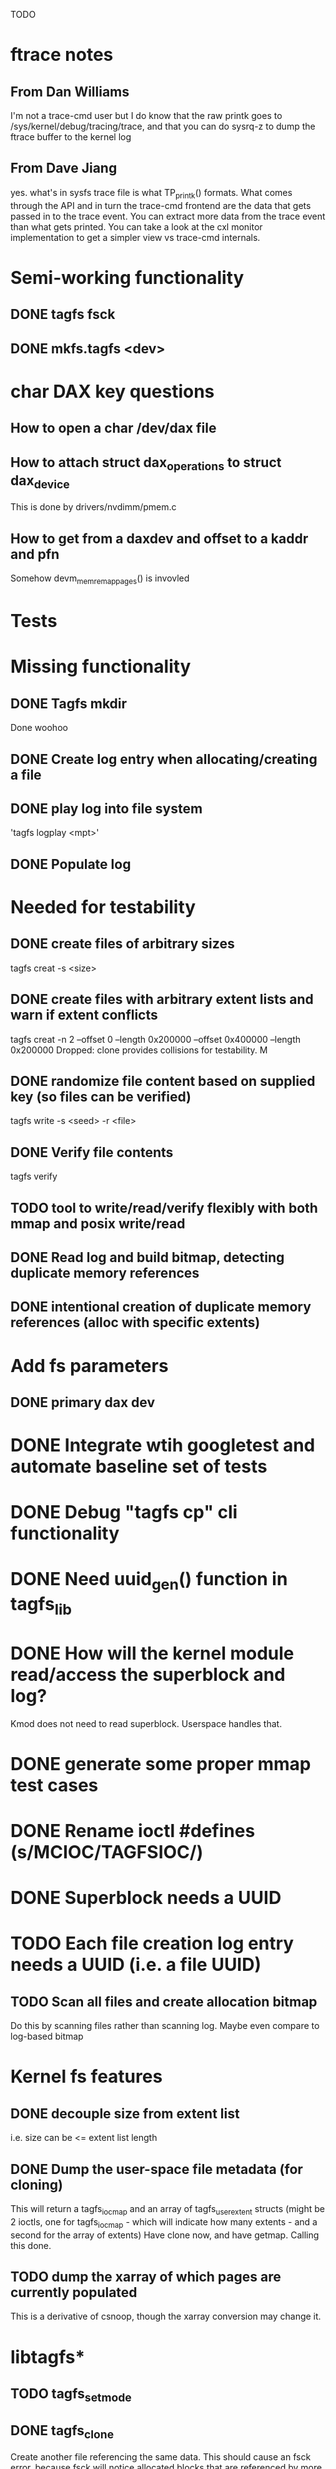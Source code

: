 
TODO

* ftrace notes
** From Dan Williams
I'm not a trace-cmd user but I do know that the raw printk goes to /sys/kernel/debug/tracing/trace,
and that you can do sysrq-z to dump the ftrace buffer to the kernel log
** From Dave Jiang
yes. what's in sysfs trace file is what TP_printk() formats. What comes through the API and
in turn the trace-cmd frontend are the data that gets passed in to the trace event. You can
extract more data from the trace event than what gets printed. You can take a look at the
cxl monitor implementation to get a simpler view vs trace-cmd internals.

* Semi-working functionality
** DONE tagfs fsck
** DONE mkfs.tagfs <dev>

* char DAX key questions
** How to open a char /dev/dax file

** How to attach struct dax_operations to struct dax_device
This is done by drivers/nvdimm/pmem.c
** How to get from a daxdev and offset to a kaddr and pfn
Somehow devm_memremap_pages() is invovled


* Tests


* Missing functionality
** DONE Tagfs mkdir
Done woohoo
** DONE Create log entry when allocating/creating a file
** DONE play log into file system
'tagfs logplay <mpt>'
** DONE Populate log

* Needed for testability
** DONE create files of arbitrary sizes
tagfs creat -s <size>
** DONE create files with arbitrary extent lists and warn if extent conflicts
tagfs creat -n 2 --offset 0 --length 0x200000 --offset 0x400000 --length 0x200000
Dropped: clone provides collisions for testability. M

** DONE randomize file content based on supplied key (so files can be verified)
tagfs write -s <seed> -r <file>
** DONE Verify file contents
tagfs verify
** TODO tool to write/read/verify flexibly with both mmap and posix write/read
** DONE Read log and build bitmap, detecting duplicate memory references
** DONE intentional creation of duplicate memory references (alloc with specific extents)

* Add fs parameters
** DONE primary dax dev

* DONE Integrate wtih googletest and automate baseline set of tests
* DONE Debug "tagfs cp" cli functionality
* DONE Need uuid_gen() function in tagfs_lib
* DONE How will the kernel module read/access the superblock and log?
Kmod does not need to read superblock. Userspace handles that.
* DONE generate some proper mmap test cases


* DONE Rename ioctl #defines (s/MCIOC/TAGFSIOC/)

* DONE Superblock needs a UUID
* TODO Each file creation log entry needs a UUID (i.e. a file UUID)

** TODO Scan all files and create allocation bitmap
Do this by scanning files rather than scanning log. Maybe even compare to log-based
bitmap

* Kernel fs features
** DONE decouple size from extent list
i.e. size can be <= extent list length
** DONE Dump the user-space file metadata (for cloning)
This will return a tagfs_ioc_map and an array of tagfs_user_extent structs
(might be 2 ioctls, one for tagfs_ioc_map - which will indicate how many extents - and a
second for the array of extents)
Have clone now, and have getmap. Calling this done.
** TODO dump the xarray of which pages are currently populated
This is a derivative of csnoop, though the xarray conversion may change it.

* libtagfs*
** TODO tagfs_setmode
** DONE tagfs_clone
Create another file referencing the same data. This should cause an fsck error, because
fsck will notice allocated blocks that are referenced by more than one file.

* Tagfs cli

count the amount by which extent list sizes exceed i_size
If verbose, list each file that has (-v) over 2MiB of space amp (-vv) any space amp at all
** TODO tagfs fsck should check for non-DAX files
This would be files that were not created through the proper procedure. Need to figure out
the right way to do this.
** TODO tagfs setmode


* char dax debug

copy fails somehow in dax_copy_to_iter, return 0 copied (and -EFAULT)
    _copy_mc_to_iter()
kernel wedges in

dax_iomap_rw()
    dax_iomap_iter()
        dax_direct_access()

Because: dax_dev->ops->direct access points to dax_direct_access() (which thus calls itself)
-> so /dev/dax dax_operations need to be comparable to:
    static const struct dax_operations pmem_dax_ops = {
	.direct_access = pmem_dax_direct_access,
	.zero_page_range = pmem_dax_zero_page_range,
	.recovery_write = pmem_recovery_write,
    };
(from drivers/nvimm/pmem.c)

breakpoints:

b famfs_dax_read_iter
b famfs_iomap_begin
b dax_iomap_rw
b dax_iomap_fault
b dax_iomap_iter

struct dax_device - drivers/dax/super.c (usually dax_dev->)
struct dev_dax - drivers/dax/dax-private.c (dev_dax->dax_dev points to dax_device)


* Page fault debug plan

* Notes on mmap / fault code flow

* current bug (fixed)
** Intended breakpoints

Num Type       Disp Enb Addr               Hits What
1   breakpoint keep y   <PENDING>          1    tagfs_iomap_begin
2   breakpoint keep y   0xffffffffa0941b60 1    in tagfs_iomap_begin of /home/jmg/w/tagfs/tagfs/tagfs_file.c:326
3   breakpoint keep y   <PENDING>          2    tagfs_file_create
4   breakpoint keep y   <PENDING>          2    tagfs_file_mmap
5   breakpoint keep y   0xffffffff814e8540 1    in dax_iomap_fault of fs/dax.c:1934
6   breakpoint keep y   <PENDING>          0    tagfs_filemap_huge_fault
7   breakpoint keep y   <PENDING>          0    tagfs_filemap_fault
8   breakpoint keep y   <PENDING>          0    tagfs_dax_fault

** Notes
dax_iomap_fault()
  PE_SIZE_PMD -> dax_iomap_pmd_fault()
    dax_fault_check_fallback -> fallback to pte fault (4K)

mmap.c/mmap_region()
   tagfs_file_mmap()

tagfs_filemap_huge_fault()
    (?) tagfs_filemap_fault()
        __tagfs_filemap_fault()
	    dax_iomap_fault(PMD) ->FALLBACK
	        tagfs_filemap_fault(PTE)
		   __tagfs_filemap_fault(PTE)
2		       dax_iomap_fault(PTE)
		           dax_iomap_pte_fault()
			       iomap_iter()
			           iomap_iter_advance() #resets iomap and srcmap
				   iomap->begin() /* gets struct dax_device, offset, len */
			       dax_fault_iter() - HORKAGE

dax_iomap_fault()
    dax_iomap_pte_fault()
        grab_mapping_entry() // gets xarray for page cache (former radix tree)
        while(iomap_iter() > 0) // while not error
	        iomap_iter: if iter->iomap.length: ops->iomap_end()
		iomap_iter: iomap_advance()
		iomap_iter: ops->iomap_begin()
		iomap_iter: iomap_done()
	    xfs_direct_write_iomap_begin() (iomap->begin())
	    dax_fault_iter
	        iomap_direct_access() (returns kaddr)
	    if (!error) iter->processed = PAGE_SIZE
			       
# as initialized by iomap_iter
(gdb) p *iter
$5 = {inode = 0xffff8880103f0a00,
    pos = 0,
    len = 4096,
    processed = 0,
    flags = 265,  /* IOMAP_WRITE IOMAP_FAULT IOMAP_DAX */
    iomap = {addr = 0,
        offset = 0, length = 0,
	type = 0,
	flags = 0,
	bdev = 0x0 <fixed_percpu_data>,
	dax_dev = 0x0 <fixed_percpu_data>,
	inline_data = 0x0 <fixed_percpu_data>,
	private = 0x0 <fixed_percpu_data>,
	folio_ops = 0x0 <fixed_percpu_data>,
	validity_cookie = 0
    },
    srcmap = {addr = 0,
        offset = 0,
	length = 0,
	type = 0,
	flags = 0,
	bdev = 0x0 <fixed_percpu_data>,
	dax_dev = 0x0 <fixed_percpu_data>,
	inline_data = 0x0 <fixed_percpu_data>,
	private = 0x0 <fixed_percpu_data>,
	folio_ops = 0x0 <fixed_percpu_data>,
	validity_cookie = 0
    },
    private = 0x0 <fixed_percpu_data>}

# tagfs after iomap_begin:
(gdb) p *iter
$1 = {inode = 0xffff888010510280,
    pos = 0,
    len = 4096,
    processed = 0,
    flags = 265,
    iomap = {
        addr = 0,  /* This seems like a problem! */
        offset = 6291456,
	length = 4096,
	type = 2,
	flags = 0,
	bdev = 0x0 <fixed_percpu_data>,
	dax_dev = 0xffff8880050263c0,
	inline_data = 0x0 <fixed_percpu_data>,
	private = 0x0 <fixed_percpu_data>,
	folio_ops = 0x0 <fixed_percpu_data>,
	validity_cookie = 0
    },
    srcmap = {
        addr = 0,
	offset = 0,
	length = 0,
	type = 0,
	flags = 0,
	bdev = 0x0 <fixed_percpu_data>,
	dax_dev = 0x0 <fixed_percpu_data>,
	inline_data = 0x0 <fixed_percpu_data>,
	private = 0x0 <fixed_percpu_data>,
	folio_ops = 0x0 <fixed_percpu_data>,
	validity_cookie = 0},
	private = 0x0 <fixed_percpu_data>
    }
    
# xfs after iomap_begin:
(gdb) p *iter
$1 = {inode = 0xffff88801028a138,
    pos = 3538944,
    len = 131072,
    processed = 0,
    flags = 9,
    iomap = {
        addr = 1334812672,
        offset = 4096,
	length = 4845568,
	type = 2,
	flags = 2,               /* IOMAP_F_DIRTY - difference probably insignificant */x
	bdev = 0xffff888007299900,
	dax_dev = 0x0 <fixed_percpu_data>,
	inline_data = 0x0 <fixed_percpu_data>,
	private = 0x0 <fixed_percpu_data>,
	folio_ops = 0xffffffffa03ed420 <xfs_iomap_folio_ops>,
	validity_cookie = 10
    },
    srcmap = {
        addr = 0,
        offset = 0,
	length = 0,
	type = 0,
	flags = 0,
	bdev = 0x0 <fixed_percpu_data>,
	dax_dev = 0x0 <fixed_percpu_data>,
	inline_data = 0x0 <fixed_percpu_data>,
	private = 0x0 <fixed_percpu_data>,
	folio_ops = 0x0 <fixed_percpu_data>,
	validity_cookie = 0},
	private = 0x0 <fixed_percpu_data>
    }




# xfs before
(gdb) p *iter
$1 = {
inode = 0xffff8880253cfd38, pos = 0, len = 4096, processed = 0, flags = 265, iomap = {addr = 0, offset = 0, length = 0, type = 0, flags = 0, bdev = 0x0 <fixed_percpu_data>, dax_dev = 0x0 <fixed_percpu_data>, inline_data = 0x0 <fixed_percpu_data>, private = 0x0 <fixed_percpu_data>, folio_ops = 0x0 <fixed_percpu_data>, validity_cookie = 0}, srcmap = {addr = 0, offset = 0, length = 0, type = 0, flags = 0, bdev = 0x0 <fixed_percpu_data>, dax_dev = 0x0 <fixed_percpu_data>, inline_data = 0x0 <fixed_percpu_data>, private = 0x0 <fixed_percpu_data>, folio_ops = 0x0 <fixed_percpu_data>, validity_cookie = 0}, private = 0x0 <fixed_percpu_data>}
(gdb) p *iter
$2 = {
    inode = 0xffff8880103ab538,
    pos = 0,
    len = 4096,
    processed = 0,
    flags = 265,
    iomap = {
        addr = 0,
	offset = 0,
	length = 0,
	type = 0,
	flags = 0,
	bdev = 0x0 <fixed_percpu_data>,
	dax_dev = 0x0 <fixed_percpu_data>,
	inline_data = 0x0 <fixed_percpu_data>,
	private = 0x0 <fixed_percpu_data>,
	folio_ops = 0x0 <fixed_percpu_data>,
	validity_cookie = 0
    },
    srcmap = {
    addr = 0,
    offset = 0,
    length = 0,
    type = 0,
    flags = 0,
    bdev = 0x0 <fixed_percpu_data>,
    dax_dev = 0x0 <fixed_percpu_data>,
    inline_data = 0x0 <fixed_percpu_data>,
    private = 0x0 <fixed_percpu_data>,
    folio_ops = 0x0 <fixed_percpu_data>,
    validity_cookie = 0},
    private = 0x0 <fixed_percpu_data>
}
# xfs after
(gdb) p *iter
$3 = {
    inode = 0xffff8880103ab538,
    pos = 0,
    len = 4096,
    processed = 0,
    flags = 265,
    iomap = {
        addr = 4292608,
	offset = 0,
	length = 4096,
	type = 2,
	flags = 0,
	bdev = 0x0 <fixed_percpu_data>,
	dax_dev = 0xffff8880076f3400,
	inline_data = 0x0 <fixed_percpu_data>,
	private = 0x0 <fixed_percpu_data>,
	folio_ops = 0xffffffffa03f0420,
	validity_cookie = 6
    },
    srcmap = {
        addr = 0,
	offset = 0,
	length = 0,
	type = 0,
	flags = 0,
	bdev = 0x0 <fixed_percpu_data>,
	dax_dev = 0x0 <fixed_percpu_data>,
	inline_data = 0x0 <fixed_percpu_data>,
	private = 0x0 <fixed_percpu_data>,
	folio_ops = 0x0 <fixed_percpu_data>,
	validity_cookie = 0},
	private = 0x0 <fixed_percpu_data>
    }

-> dax_insert_entry()

    0  in dax_fault_iter of fs/dax.c:1694
1  in dax_iomap_pte_fault of fs/dax.c:1773
2  in dax_iomap_fault of fs/dax.c:1937
3  in tagfs_dax_fault of /home/jmg/w/tagfs/tagfs/tagfs_file.c:368
4  in __tagfs_filemap_fault of /home/jmg/w/tagfs/tagfs/tagfs_file.c:389
5  in tagfs_filemap_fault of /home/jmg/w/tagfs/tagfs/tagfs_file.c:417
6  in __do_fault of mm/memory.c:4155
7  in do_shared_fault of mm/memory.c:4561
8  in do_fault of mm/memory.c:4639
9  in handle_pte_fault of mm/memory.c:4923
10 in __handle_mm_fault of mm/memory.c:5065
11 in handle_mm_fault of mm/memory.c:5211
12 in do_user_addr_fault of arch/x86/mm/fault.c:1407
13 in handle_page_fault of arch/x86/mm/fault.c:1498
14 in exc_page_fault of arch/x86/mm/fault.c:1554
15 in asm_exc_page_fault of ./arch/x86/include/asm/idtentry.h:570
16 in ??

* page sizes
/* page entry size for vm->huge_fault() */
enum page_entry_size {
	PE_SIZE_PTE = 0, /* 4K */
	PE_SIZE_PMD,     /* 2M */
	PE_SIZE_PUD,     /* 1G */
};

* debugging character dax

** char bug 8/17

Can load module, mkfs, mount in char mode via char_test0.sh script
Then unload (teardown.sh script)
Then run char_test0.sh script again and this happens:

Aug 17 08:43:25 dev1 kernel: tagfs_exit
Aug 17 08:43:25 dev1 kernel: tagfs_exit: unregistered
Aug 17 08:43:28 dev1 kernel: BUG: kernel NULL pointer dereference, address: 0000000000000008
Aug 17 08:43:28 dev1 kernel: #PF: supervisor read access in kernel mode
Aug 17 08:43:28 dev1 kernel: #PF: error_code(0x0000) - not-present page
Aug 17 08:43:28 dev1 kernel: PGD 800000000e68d067 P4D 800000000e68d067 PUD e698067 PMD 0 
Aug 17 08:43:28 dev1 kernel: Oops: 0000 [#1] PREEMPT SMP PTI
Aug 17 08:43:28 dev1 kernel: CPU: 1 PID: 1083 Comm: mkfs.tagfs Tainted: G           OE      6.3.1-cxl4+ #23
Aug 17 08:43:28 dev1 kernel: Hardware name: QEMU Standard PC (Q35 + ICH9, 2009), BIOS 1.16.2-1.fc38 04/01/2014
Aug 17 08:43:28 dev1 kernel: RIP: 0010:check_vma+0x1a/0x160 [device_dax]
Aug 17 08:43:28 dev1 kernel: Code: 90 90 90 90 90 90 90 90 90 90 90 90 90 90 90 90 0f 1f 44 00 00 55 48 89 e5 41 56 4c 8d 77 30 41 55 49 89 d5 41 54 49 89 fc 53 <48> 8b 7f 08 48 89 f3 e8 da 24 15 e1 84 c0 0f 84 d7 00 00 00 f6 43
Aug 17 08:43:28 dev1 kernel: RSP: 0018:ffffc90000e17c00 EFLAGS: 00010282
Aug 17 08:43:28 dev1 kernel: RAX: 0000000000000000 RBX: ffff888033a15098 RCX: 0000000000000000
Aug 17 08:43:28 dev1 kernel: RDX: ffffffffa09f3158 RSI: ffff888033a15098 RDI: 0000000000000000
Aug 17 08:43:28 dev1 kernel: RBP: ffffc90000e17c20 R08: ffffc90000e17bf8 R09: 0000000000000000
Aug 17 08:43:28 dev1 kernel: R10: ffff888033a15098 R11: ffff88800e10300c R12: 0000000000000000
Aug 17 08:43:28 dev1 kernel: R13: ffffffffa09f3158 R14: 0000000000000030 R15: 0000000000000008
Aug 17 08:43:28 dev1 kernel: FS:  00007f4101ee4780(0000) GS:ffff88807dd00000(0000) knlGS:0000000000000000
Aug 17 08:43:28 dev1 kernel: CS:  0010 DS: 0000 ES: 0000 CR0: 0000000080050033
Aug 17 08:43:28 dev1 kernel: CR2: 0000000000000008 CR3: 000000000e5ce002 CR4: 0000000000170ee0
Aug 17 08:43:28 dev1 kernel: Call Trace:
Aug 17 08:43:28 dev1 kernel:  <TASK>
Aug 17 08:43:28 dev1 kernel:  dax_mmap+0x34/0xa0 [device_dax]
Aug 17 08:43:28 dev1 kernel:  mmap_region+0x237/0x8f0
Aug 17 08:43:28 dev1 kernel:  do_mmap+0x355/0x5d0
Aug 17 08:43:28 dev1 kernel:  vm_mmap_pgoff+0xdd/0x180
Aug 17 08:43:28 dev1 kernel:  ksys_mmap_pgoff+0x190/0x200
Aug 17 08:43:28 dev1 kernel:  __x64_sys_mmap+0x33/0x50
Aug 17 08:43:28 dev1 kernel:  do_syscall_64+0x5c/0x90
Aug 17 08:43:28 dev1 kernel:  ? syscall_exit_to_user_mode+0x1b/0x40
Aug 17 08:43:28 dev1 kernel:  ? do_syscall_64+0x68/0x90
Aug 17 08:43:28 dev1 kernel:  ? switch_fpu_return+0x61/0xf0
Aug 17 08:43:28 dev1 kernel:  ? exit_to_user_mode_prepare+0x145/0x200
Aug 17 08:43:28 dev1 kernel:  ? syscall_exit_to_user_mode+0x1b/0x40
Aug 17 08:43:28 dev1 kernel:  ? do_syscall_64+0x68/0x90
Aug 17 08:43:28 dev1 kernel:  entry_SYSCALL_64_after_hwframe+0x72/0xdc
Aug 17 08:43:28 dev1 kernel: RIP: 0033:0x7f4101ff1ed7
Aug 17 08:43:28 dev1 kernel: Code: 44 00 00 44 89 e7 e8 78 b2 ff ff eb e6 e8 31 7c 01 00 90 f3 0f 1e fa 41 89 ca 41 f7 c1 ff 0f 00 00 75 10 b8 09 00 00 00 0f 05 <48> 3d 00 f0 ff ff 77 21 c3 48 8b 05 01 9f 0c 00 64 c7 00 16 00 00
Aug 17 08:43:28 dev1 kernel: RSP: 002b:00007ffdf1445188 EFLAGS: 00000246 ORIG_RAX: 0000000000000009
Aug 17 08:43:28 dev1 kernel: RAX: ffffffffffffffda RBX: 00007ffdf1445358 RCX: 00007f4101ff1ed7
Aug 17 08:43:28 dev1 kernel: RDX: 0000000000000003 RSI: 0000000000a00000 RDI: 0000000000000000
Aug 17 08:43:28 dev1 kernel: RBP: 00007ffdf14451d0 R08: 0000000000000003 R09: 0000000000000000
Aug 17 08:43:28 dev1 kernel: R10: 0000000000000001 R11: 0000000000000246 R12: 0000000000000004
Aug 17 08:43:28 dev1 kernel: R13: 0000000000000000 R14: 00007f410210f000 R15: 0000000000409df0
Aug 17 08:43:28 dev1 kernel:  </TASK>
Aug 17 08:43:28 dev1 kernel: Modules linked in: kmem device_dax rpcsec_gss_krb5 auth_rpcgss nfsv4 dns_resolver nfs lockd grace fscache netfs nft_fib_inet nft_fib_ipv4 nft_fib_ipv6 nft_fib nft_reject_inet nf_reject_ipv4 nf_reject_ipv6 nft_reject nft_ct nft_chain_nat nf_nat nf_conntrack nf_defrag_ipv6 nf_defrag_ipv4 intel_rapl_msr intel_rapl_common rfkill ip_set kvm_intel snd_hda_codec_generic ledtrig_audio snd_hda_intel nf_tables snd_intel_dspcfg nfnetlink snd_intel_sdw_acpi snd_hda_codec snd_hda_core snd_hwdep snd_seq kvm snd_seq_device iTCO_wdt intel_pmc_bxt snd_pcm qrtr iTCO_vendor_support irqbypass rapl nd_pmem nd_btt dax_pmem pcspkr i2c_i801 snd_timer i2c_smbus snd soundcore lpc_ich virtio_balloon sunrpc joydev fuse loop zram xfs crct10dif_pclmul crc32_pclmul crc32c_intel polyval_clmulni polyval_generic nd_e820 libnvdimm ghash_clmulni_intel sha512_ssse3 virtio_net virtio_gpu net_failover virtio_console virtio_blk failover virtio_dma_buf serio_raw scsi_dh_rdac scsi_dh_emc scsi_dh_alua dm_multipath qemu_fw_cfg
Aug 17 08:43:28 dev1 kernel: Unloaded tainted modules: tagfs(OE):2 [last unloaded: tagfs(OE)]
Aug 17 08:43:28 dev1 kernel: CR2: 0000000000000008
Aug 17 08:43:28 dev1 kernel: ---[ end trace 0000000000000000 ]---
Aug 17 08:43:28 dev1 kernel: RIP: 0010:check_vma+0x1a/0x160 [device_dax]
Aug 17 08:43:28 dev1 kernel: Code: 90 90 90 90 90 90 90 90 90 90 90 90 90 90 90 90 0f 1f 44 00 00 55 48 89 e5 41 56 4c 8d 77 30 41 55 49 89 d5 41 54 49 89 fc 53 <48> 8b 7f 08 48 89 f3 e8 da 24 15 e1 84 c0 0f 84 d7 00 00 00 f6 43
Aug 17 08:43:28 dev1 kernel: RSP: 0018:ffffc90000e17c00 EFLAGS: 00010282
Aug 17 08:43:28 dev1 kernel: RAX: 0000000000000000 RBX: ffff888033a15098 RCX: 0000000000000000
Aug 17 08:43:28 dev1 kernel: RDX: ffffffffa09f3158 RSI: ffff888033a15098 RDI: 0000000000000000
Aug 17 08:43:28 dev1 kernel: RBP: ffffc90000e17c20 R08: ffffc90000e17bf8 R09: 0000000000000000
Aug 17 08:43:28 dev1 kernel: R10: ffff888033a15098 R11: ffff88800e10300c R12: 0000000000000000
Aug 17 08:43:28 dev1 kernel: R13: ffffffffa09f3158 R14: 0000000000000030 R15: 0000000000000008
Aug 17 08:43:28 dev1 kernel: FS:  00007f4101ee4780(0000) GS:ffff88807dd00000(0000) knlGS:0000000000000000
Aug 17 08:43:28 dev1 kernel: CS:  0010 DS: 0000 ES: 0000 CR0: 0000000080050033
Aug 17 08:43:28 dev1 kernel: CR2: 0000000000000008 CR3: 000000000e5ce002 CR4: 0000000000170ee0
Aug 17 08:44:12 dev1 kernel: clocksource: timekeeping watchdog on CPU0: Marking clocksource 'tsc' as unstable because the skew is too large:
Aug 17 08:44:12 dev1 kernel: clocksource:                       'kvm-clock' wd_nsec: 496037990 wd_now: 23ba2ea641 wd_last: 239c9db5db mask: ffffffffffffffff
Aug 17 08:44:12 dev1 kernel: clocksource:                       'tsc' cs_nsec: 2498943196 cs_now: 5e80395860 cs_last: 5cfcf536b0 mask: ffffffffffffffff
Aug 17 08:44:12 dev1 kernel: clocksource:                       Clocksource 'tsc' skewed 2002905206 ns (2002 ms) over watchdog 'kvm-clock' interval of 496037990 ns (496 ms)
Aug 17 08:44:12 dev1 kernel: clocksource:                       'kvm-clock' (not 'tsc') is current clocksource.
Aug 17 08:44:12 dev1 kernel: tsc: Marking TSC unstable due to clocksource watchdog





** Latest bug 8/16
This happened on umount

Aug 16 17:50:44 dev1 kernel: tagfs_open_char_device: Not a block device; trying character dax
Aug 16 17:50:44 dev1 kernel: tagfs_open_char_device: dax_filp=ffff888009c72e00
Aug 16 17:50:44 dev1 kernel: tagfs_open_char_device: root dev is character dax (/dev/dax0.0) dax_devp (ffff8880067cb740)
Aug 16 17:50:44 dev1 kernel: tagfs_file_init_dax: there are 1 extents
Aug 16 17:50:44 dev1 kernel: tagfs_file_init_dax: superblock
Aug 16 17:50:44 dev1 kernel: tagfs_file_init_dax: ext 0 ofs=0 len=200000
Aug 16 17:50:44 dev1 kernel: tagfs_file_init_dax: offset 0 len 2097152
Aug 16 17:50:44 dev1 kernel: tagfs_file_init_dax: there are 1 extents
Aug 16 17:50:44 dev1 kernel: tagfs_file_init_dax: log
Aug 16 17:50:44 dev1 kernel: tagfs_file_init_dax: ext 0 ofs=200000 len=800000
Aug 16 17:50:44 dev1 kernel: tagfs_file_init_dax: offset 200000 len 8388608
Aug 16 17:52:36 dev1 kernel: ------------[ cut here ]------------
Aug 16 17:52:36 dev1 kernel: kill_dax() must be called before final iput()
Aug 16 17:52:36 dev1 kernel: WARNING: CPU: 0 PID: 14457 at drivers/dax/super.c:376 dax_destroy_inode+0x35/0x40
Aug 16 17:52:36 dev1 kernel: Modules linked in: tagfs(OE) kmem device_dax rpcsec_gss_krb5 auth_rpcgss nfsv4 dns_resolver nfs lockd grace fscache netfs nft_fib_inet nft_fib_ipv4 nft_fib_ipv6 nft_fib nft_reject_inet nf_reject_ipv4 nf_reject_ipv6 nft_reject nft_ct nft_chain_nat nf_nat nf_conntrack nf_defrag_ipv6 nf_defrag_ipv4 rfkill ip_set nf_tables nfnetlink qrtr intel_rapl_msr intel_rapl_common sunrpc snd_hda_codec_generic ledtrig_audio kvm_intel snd_hda_intel snd_intel_dspcfg snd_intel_sdw_acpi kvm iTCO_wdt snd_hda_codec intel_pmc_bxt iTCO_vendor_support irqbypass snd_hda_core rapl nd_pmem snd_hwdep nd_btt snd_seq dax_pmem snd_seq_device snd_pcm i2c_i801 snd_timer i2c_smbus pcspkr snd virtio_balloon lpc_ich soundcore joydev fuse loop zram xfs crct10dif_pclmul crc32_pclmul crc32c_intel polyval_clmulni polyval_generic nd_e820 libnvdimm ghash_clmulni_intel sha512_ssse3 virtio_net virtio_gpu virtio_console virtio_blk net_failover failover virtio_dma_buf serio_raw scsi_dh_rdac scsi_dh_emc scsi_dh_alua dm_multipath qemu_fw_cfg
Aug 16 17:52:36 dev1 kernel: Unloaded tainted modules: tagfs(OE):4 [last unloaded: tagfs(OE)]
Aug 16 17:52:36 dev1 kernel: CPU: 0 PID: 14457 Comm: umount Tainted: G        W  OE      6.3.1-cxl4+ #23
Aug 16 17:52:36 dev1 kernel: Hardware name: QEMU Standard PC (Q35 + ICH9, 2009), BIOS 1.16.2-1.fc38 04/01/2014
Aug 16 17:52:36 dev1 kernel: RIP: 0010:dax_destroy_inode+0x35/0x40
Aug 16 17:52:36 dev1 kernel: Code: 00 a8 01 75 05 c3 cc cc cc cc 80 3d ca 6a 58 01 00 75 f2 55 48 89 e5 c6 05 bd 6a 58 01 01 48 c7 c7 88 0a b3 82 e8 bb e1 5c ff <0f> 0b 5d c3 cc cc cc cc 0f 1f 00 90 90 90 90 90 90 90 90 90 90 90
Aug 16 17:52:36 dev1 kernel: RSP: 0018:ffffc90000acbca8 EFLAGS: 00010282
Aug 16 17:52:36 dev1 kernel: RAX: 0000000000000000 RBX: ffff8880067cb740 RCX: 0000000000000000
Aug 16 17:52:36 dev1 kernel: RDX: 0000000000000002 RSI: ffffffff82ac8e76 RDI: 00000000ffffffff
Aug 16 17:52:36 dev1 kernel: RBP: ffffc90000acbca8 R08: 0000000000000000 R09: ffffc90000acbaf8
Aug 16 17:52:36 dev1 kernel: R10: 0000000000000003 R11: ffffffff82f440a8 R12: ffffffff825d3340
Aug 16 17:52:36 dev1 kernel: R13: ffffffff825d3340 R14: 0000000000000000 R15: 0000000000000000
Aug 16 17:52:36 dev1 kernel: FS:  00007efdf5161800(0000) GS:ffff88807dc00000(0000) knlGS:0000000000000000
Aug 16 17:52:36 dev1 kernel: CS:  0010 DS: 0000 ES: 0000 CR0: 0000000080050033
Aug 16 17:52:36 dev1 kernel: CR2: 00007f1b0419f74c CR3: 000000000ddce001 CR4: 0000000000170ef0
Aug 16 17:52:36 dev1 kernel: Call Trace:
Aug 16 17:52:36 dev1 kernel:  <TASK>
Aug 16 17:52:36 dev1 kernel:  destroy_inode+0x41/0x80
Aug 16 17:52:36 dev1 kernel:  evict+0x189/0x1d0
Aug 16 17:52:36 dev1 kernel:  iput+0x138/0x230
Aug 16 17:52:36 dev1 kernel:  put_dax+0x13/0x20
Aug 16 17:52:36 dev1 kernel:  fs_put_dax+0x2e/0x50
Aug 16 17:52:36 dev1 kernel:  tagfs_kill_sb+0x51/0x70 [tagfs]
Aug 16 17:52:36 dev1 kernel:  deactivate_locked_super+0x35/0xa0
Aug 16 17:52:36 dev1 kernel:  deactivate_super+0x40/0x50
Aug 16 17:52:36 dev1 kernel:  cleanup_mnt+0xc3/0x160
Aug 16 17:52:36 dev1 kernel:  __cleanup_mnt+0x12/0x20
Aug 16 17:52:36 dev1 kernel:  task_work_run+0x61/0x90
Aug 16 17:52:36 dev1 kernel:  exit_to_user_mode_prepare+0x1ef/0x200
Aug 16 17:52:36 dev1 kernel:  syscall_exit_to_user_mode+0x1b/0x40
Aug 16 17:52:36 dev1 kernel:  do_syscall_64+0x68/0x90
Aug 16 17:52:36 dev1 kernel:  ? syscall_exit_to_user_mode+0x1b/0x40
Aug 16 17:52:36 dev1 kernel:  ? do_syscall_64+0x68/0x90
Aug 16 17:52:36 dev1 kernel:  ? syscall_exit_to_user_mode+0x1b/0x40
Aug 16 17:52:36 dev1 kernel:  ? do_syscall_64+0x68/0x90
Aug 16 17:52:36 dev1 kernel:  ? syscall_exit_to_user_mode+0x1b/0x40
Aug 16 17:52:36 dev1 kernel:  ? do_syscall_64+0x68/0x90
Aug 16 17:52:36 dev1 kernel:  entry_SYSCALL_64_after_hwframe+0x72/0xdc
Aug 16 17:52:36 dev1 kernel: RIP: 0033:0x7efdf537878b
Aug 16 17:52:36 dev1 kernel: Code: c3 66 2e 0f 1f 84 00 00 00 00 00 0f 1f 40 00 f3 0f 1e fa 31 f6 e9 05 00 00 00 0f 1f 44 00 00 f3 0f 1e fa b8 a6 00 00 00 0f 05 <48> 3d 00 f0 ff ff 77 05 c3 0f 1f 40 00 48 8b 15 49 16 0c 00 f7 d8
Aug 16 17:52:36 dev1 kernel: RSP: 002b:00007fff7b9909f8 EFLAGS: 00000246 ORIG_RAX: 00000000000000a6
Aug 16 17:52:36 dev1 kernel: RAX: 0000000000000000 RBX: 000055d5cbd926a0 RCX: 00007efdf537878b
Aug 16 17:52:36 dev1 kernel: RDX: 0000000000000000 RSI: 0000000000000000 RDI: 000055d5cbd97fd0
Aug 16 17:52:36 dev1 kernel: RBP: 00007fff7b990ad0 R08: 0000000000000020 R09: 0000000000000001
Aug 16 17:52:36 dev1 kernel: R10: 0000000000000004 R11: 0000000000000246 R12: 000055d5cbd927b8
Aug 16 17:52:36 dev1 kernel: R13: 0000000000000000 R14: 000055d5cbd97fd0 R15: 000055d5cbd928d0
Aug 16 17:52:36 dev1 kernel:  </TASK>
Aug 16 17:52:36 dev1 kernel: ---[ end trace 0000000000000000 ]---
Aug 16 17:52:36 dev1 kernel: tagfs_exit
Aug 16 17:52:36 dev1 kernel: tagfs_exit: unregistered




** Working notes

*** Alternate strategy: wrap dax mmap, and hack memcpy
**** tagfs_mmap() calls dax_mmap()
Problem: if the file is not contiguous, we won't be able to map more than one ext at a time
But: Currently files only have one extent.

**** tagfs_dax_rw()



*** The pmem strategy: Using iomap for rw/mmap of char dax device
Pro: would work just like /dev/pmem fsdax
Con: currently requires a kernel patch
The iomap handlers don't work (simplest failure cause) because in a char dax device,
'struct dax_device' has a NULL 'struct dax_operations'

drivers/dax/bus.c has this comment:
         * No dax_operations since there is no access to this device outside of
	 * mmap of the resulting character device.

**** Copying to dax mem

mem = kmap_atomic(struct page) // the source memory
memcopy_flushcache(pmem_addr, mem + offset_into_page, size)
kunmap_atomic(page)

The pmem is always assumed to be contiguous

*** Notes on drivers/dax vm_operations
**** dev_dax->align is the pagesize/alignment required
**** has a vm_operation "pagesize"
...which apears to support both 2MiB and 1GiB
**** also has a "may_split" vm_operation
which returns NULL or -EINVAL

*** Notes on dax_mmap() & fault handlers from drivers/dax/device.c

**** fault handlers call dax_pgoff_to_phys()
         pgoff = linear_page_index(vmf->vma, pmd_addr);
         phys = dax_pgoff_to_phys(dev_dax, pgoff, PMD_SIZE);
         if (phys == -1) {
                 dev_dbg(dev, "pgoff_to_phys(%#lx) failed\n", pgoff);
                 return VM_FAULT_SIGBUS;
         }
 
         pfn = phys_to_pfn_t(phys, PFN_DEV|PFN_MAP);
 
         dax_set_mapping(vmf, pfn, fault_size);
 
         return vmf_insert_pfn_pmd(vmf, pfn, vmf->flags & FAULT_FLAG_WRITE);

